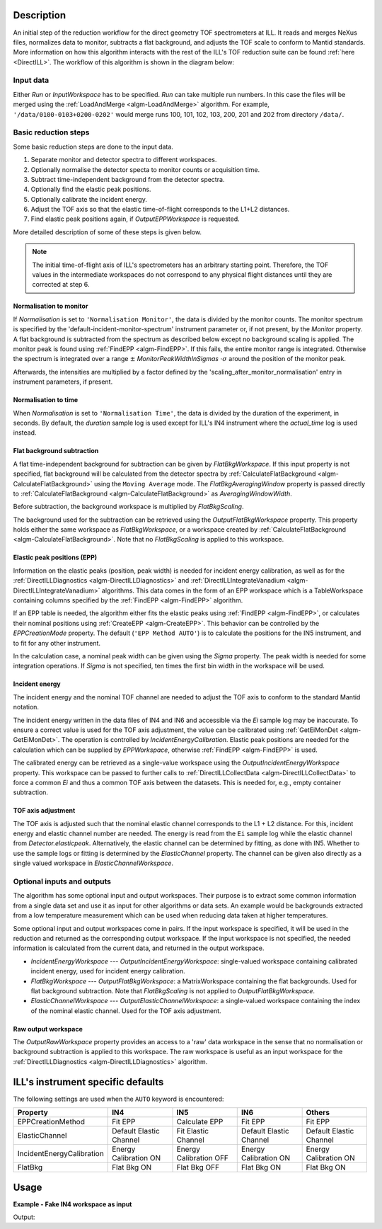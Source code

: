 .. algorithm::

.. summary::

.. relatedalgorithms::

.. properties::

Description
-----------

An initial step of the reduction workflow for the direct geometry TOF spectrometers at ILL. It reads and merges NeXus files, normalizes data to monitor, subtracts a flat background, and adjusts the TOF scale to conform to Mantid standards. More information on how this algorithm interacts with the rest of the ILL's TOF reduction suite can be found :ref:`here <DirectILL>`. The workflow of this algorithm is shown in the diagram below:

.. diagram:: DirectILLCollectData-v1_wkflw.dot

Input data
##########

Either *Run* or *InputWorkspace* has to be specified. *Run* can take multiple run numbers. In this case the files will be merged using the :ref:`LoadAndMerge <algm-LoadAndMerge>` algorithm. For example, :literal:`'/data/0100-0103+0200-0202'` would merge runs 100, 101, 102, 103, 200, 201 and 202 from directory :literal:`/data/`.

Basic reduction steps
#####################

Some basic reduction steps are done to the input data.

#. Separate monitor and detector spectra to different workspaces.
#. Optionally normalise the detector specta to monitor counts or acquisition time.
#. Subtract time-independent background from the detector spectra.
#. Optionally find the elastic peak positions.
#. Optionally calibrate the incident energy.
#. Adjust the TOF axis so that the elastic time-of-flight corresponds to the L1+L2 distances.
#. Find elastic peak positions again, if *OutputEPPWorkspace* is requested.

More detailed description of some of these steps is given below.

.. note::
    The initial time-of-flight axis of ILL's spectrometers has an arbitrary starting point. Therefore, the TOF values in the intermediate workspaces do not correspond to any physical flight distances until they are corrected at step 6. 

Normalisation to monitor
^^^^^^^^^^^^^^^^^^^^^^^^

If *Normalisation* is set to :literal:`'Normalisation Monitor'`, the data is divided by the monitor counts. The monitor spectrum is specified by the 'default-incident-monitor-spectrum' instrument parameter or, if not present, by the *Monitor* property. A flat background is subtracted from the spectrum as described below except no background scaling is applied.  The monitor peak is found using :ref:`FindEPP <algm-FindEPP>`. If this fails, the entire monitor range is integrated. Otherwise the spectrum is integrated over a range :math:`\pm` *MonitorPeakWidthInSigmas* :math:`\cdot \sigma` around the position of the monitor peak.

Afterwards, the intensities are multiplied by a factor defined by the 'scaling_after_monitor_normalisation' entry in instrument parameters, if present.

Normalisation to time
^^^^^^^^^^^^^^^^^^^^^

When *Normalisation* is set to :literal:`'Normalisation Time'`, the data is divided by the duration of the experiment, in seconds. By default, the `duration` sample log is used except for ILL's IN4 instrument where the `actual_time` log is used instead.

Flat background subtraction
^^^^^^^^^^^^^^^^^^^^^^^^^^^

A flat time-independent background for subtraction can be given by *FlatBkgWorkspace*. If this input property is not specified, flat background will be calculated from the detector spectra by :ref:`CalculateFlatBackground <algm-CalculateFlatBackground>` using the :literal:`Moving Average` mode. The *FlatBkgAveragingWindow* property is passed directly to :ref:`CalculateFlatBackground <algm-CalculateFlatBackground>` as *AveragingWindowWidth*.

Before subtraction, the background workspace is multiplied by *FlatBkgScaling*.

The background used for the subtraction can be retrieved using the *OutputFlatBkgWorkspace* property. This property holds either the same workspace as *FlatBkgWorkspace*, or a workspace created by :ref:`CalculateFlatBackground <algm-CalculateFlatBackground>`. Note that no *FlatBkgScaling* is applied to this workspace. 

Elastic peak positions (EPP)
^^^^^^^^^^^^^^^^^^^^^^^^^^^^

Information on the elastic peaks (position, peak width) is needed for incident energy calibration, as well as for the :ref:`DirectILLDiagnostics <algm-DirectILLDiagnostics>` and :ref:`DirectILLIntegrateVanadium <algm-DirectILLIntegrateVanadium>` algorithms. This data comes in the form of an EPP workspace which is a TableWorkspace containing columns specified by the :ref:`FindEPP <algm-FindEPP>` algorithm.

If an EPP table is needed, the algorithm either fits the elastic peaks using :ref:`FindEPP <algm-FindEPP>`, or calculates their nominal positions using :ref:`CreateEPP <algm-CreateEPP>`. This behavior can be controlled by the *EPPCreationMode* property. The default (:literal:`'EPP Method AUTO'`) is to calculate the positions for the IN5 instrument, and to fit for any other instrument.

In the calculation case, a nominal peak width can be given using the *Sigma* property. The peak width is needed for some integration operations. If *Sigma* is not specified, ten times the first bin width in the workspace will be used.

Incident energy
^^^^^^^^^^^^^^^

The incident energy and the nominal TOF channel are needed to adjust the TOF axis to conform to the standard Mantid notation.

The incident energy written in the data files of IN4 and IN6 and accessible via the `Ei` sample log may be inaccurate. To ensure a correct value is used for the TOF axis adjustment, the value can be calibrated using :ref:`GetEiMonDet <algm-GetEiMonDet>`. The operation is controlled by *IncidentEnergyCalibration*. Elastic peak positions are needed for the calculation which can be supplied by *EPPWorkspace*, otherwise :ref:`FindEPP <algm-FindEPP>` is used.

The calibrated energy can be retrieved as a single-value workspace using the *OutputIncidentEnergyWorkspace* property. This workspace can be passed to further calls to :ref:`DirectILLCollectData <algm-DirectILLCollectData>` to force a common `Ei` and thus a common TOF axis between the datasets. This is needed for, e.g., empty container subtraction.

TOF axis adjustment
^^^^^^^^^^^^^^^^^^^

The TOF axis is adjusted such that the nominal elastic channel corresponds to the L1 + L2 distance. For this, incident energy and elastic channel number are needed. The energy is read from the :literal:`Ei` sample log while the elastic channel from `Detector.elasticpeak`. Alternatively, the elastic channel can be determined by fitting, as done with IN5. Whether to use the sample logs or fitting is determined by the *ElasticChannel* property. The channel can be given also directly as a single valued workspace in *ElasticChannelWorkspace*.

Optional inputs and outputs
###########################

The algorithm has some optional input and output workspaces. Their purpose is to extract some common information from a single data set and use it as input for other algorithms or data sets. An example would be backgrounds extracted from a low temperature measurement which can be used when reducing data taken at higher temperatures.

Some optional input and output workspaces come in pairs. If the input workspace is specified, it will be used in the reduction and returned as the corresponding output workspace. If the input workspace is not specified, the needed information is calculated from the current data, and returned in the output workspace.

* *IncidentEnergyWorkspace* --- *OutputIncidentEnergyWorkspace*: single-valued workspace containing calibrated incident energy, used for incident energy calibration.
* *FlatBkgWorkspace* --- *OutputFlatBkgWorkspace*: a MatrixWorkspace containing the flat backgrounds. Used for flat background subtraction. Note that *FlatBkgScaling* is not applied to *OutputFlatBkgWorkspace*.
* *ElasticChannelWorkspace* --- *OutputElasticChannelWorkspace*: a single-valued workspace containing the index of the nominal elastic channel. Used for the TOF axis adjustment.

Raw output workspace
^^^^^^^^^^^^^^^^^^^^

The *OutputRawWorkspace* property provides an access to a 'raw' data workspace in the sense that no normalisation or background subtraction is applied to this workspace. The raw workspace is useful as an input workspace for the :ref:`DirectILLDiagnostics <algm-DirectILLDiagnostics>` algorithm.

ILL's instrument specific defaults
----------------------------------

The following settings are used when the :literal:`AUTO` keyword is encountered:

+---------------------------+-------------------------+------------------------+-------------------------+-------------------------+
| Property                  | IN4                     | IN5                    | IN6                     | Others                  |
+===========================+=========================+========================+=========================+=========================+
| EPPCreationMethod         | Fit EPP                 | Calculate EPP          | Fit EPP                 | Fit EPP                 |
+---------------------------+-------------------------+------------------------+-------------------------+-------------------------+
| ElasticChannel            | Default Elastic Channel | Fit Elastic Channel    | Default Elastic Channel | Default Elastic Channel |
+---------------------------+-------------------------+------------------------+-------------------------+-------------------------+
| IncidentEnergyCalibration | Energy Calibration ON   | Energy Calibration OFF | Energy Calibration ON   | Energy Calibration ON   |
+---------------------------+-------------------------+------------------------+-------------------------+-------------------------+
| FlatBkg                   | Flat Bkg ON             | Flat Bkg OFF           | Flat Bkg ON             | Flat Bkg ON             |
+---------------------------+-------------------------+------------------------+-------------------------+-------------------------+

Usage
-----

**Example - Fake IN4 workspace as input**

.. testcode:: FakeIN4Example

    import numpy
    import scipy.stats
    
    # Create a fake IN4 workspace.
    # We need an instrument and a template first.
    empty_IN4 = LoadEmptyInstrument(InstrumentName='IN4')
    nHist = empty_IN4.getNumberHistograms()
    # Make TOF bin edges.
    xs = numpy.arange(530.0, 2420.0, 4.0)
    # Make some Gaussian spectra.
    ys = 1000.0 * scipy.stats.norm.pdf(xs[:-1], loc=970, scale=60)
    # Repeat data for each histogram.
    xs = numpy.tile(xs, nHist)
    ys = numpy.tile(ys, nHist)
    ws = CreateWorkspace(
        DataX=xs,
        DataY=ys,
        NSpec=nHist,
        UnitX='TOF',
        ParentWorkspace=empty_IN4
    )
    # Manually correct monitor spectrum number as LoadEmptyInstrument does
    # not know about such details.
    SetInstrumentParameter(
        Workspace=ws,
        ParameterName='default-incident-monitor-spectrum',
        ParameterType='Number',
        Value=str(1)
    )
    # Add incident energy information to sample logs.
    AddSampleLog(
        Workspace=ws,
        LogName='Ei',
        LogText=str(57),
        LogType='Number',
        LogUnit='meV',
        NumberType='Double'
    )
    # Elastic channel information is missing in the sample logs.
    # It can be given as single valued workspace, as well.
    elasticChannelWS = CreateSingleValuedWorkspace(107)
    
    DirectILLCollectData(
        InputWorkspace=ws,
        OutputWorkspace='preprocessed',
        ElasticChannelWorkspace=elasticChannelWS,
        IncidentEnergyCalibration='Energy Calibration OFF', # Normally we would enable this for IN4.
    )
    
    # Notably, the TOF axis got adjusted in DirectILLCollectData
    preprocessedWS = mtd['preprocessed']
    print('TOF offset without corrections: {:.4} microseconds'.format(ws.readX(0)[0]))
    print('Corrected TOF offset: {:.4} microseconds'.format(preprocessedWS.readX(0)[0]))

Output:

.. testoutput:: FakeIN4Example

    TOF offset without corrections: 530.0 microseconds
    Corrected TOF offset: 380.1 microseconds

.. categories::

.. sourcelink::
